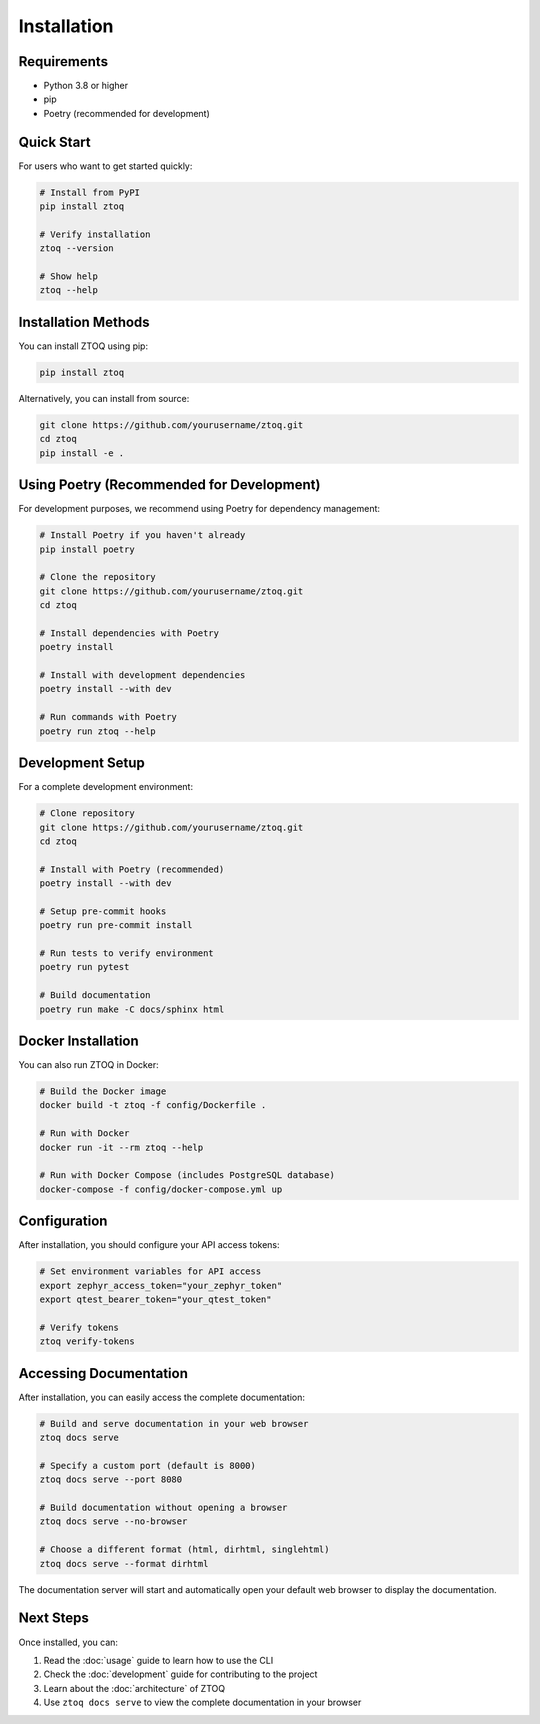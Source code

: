 Installation
============

Requirements
-----------

* Python 3.8 or higher
* pip
* Poetry (recommended for development)

Quick Start
----------

For users who want to get started quickly:

.. code-block:: bash

    # Install from PyPI
    pip install ztoq

    # Verify installation
    ztoq --version

    # Show help
    ztoq --help

Installation Methods
-------------------

You can install ZTOQ using pip:

.. code-block:: bash

    pip install ztoq

Alternatively, you can install from source:

.. code-block:: bash

    git clone https://github.com/yourusername/ztoq.git
    cd ztoq
    pip install -e .

Using Poetry (Recommended for Development)
-----------------------------------------

For development purposes, we recommend using Poetry for dependency management:

.. code-block:: bash

    # Install Poetry if you haven't already
    pip install poetry
    
    # Clone the repository
    git clone https://github.com/yourusername/ztoq.git
    cd ztoq
    
    # Install dependencies with Poetry
    poetry install
    
    # Install with development dependencies
    poetry install --with dev
    
    # Run commands with Poetry
    poetry run ztoq --help

Development Setup
----------------

For a complete development environment:

.. code-block:: bash

    # Clone repository
    git clone https://github.com/yourusername/ztoq.git
    cd ztoq
    
    # Install with Poetry (recommended)
    poetry install --with dev
    
    # Setup pre-commit hooks
    poetry run pre-commit install
    
    # Run tests to verify environment
    poetry run pytest
    
    # Build documentation
    poetry run make -C docs/sphinx html

Docker Installation
------------------

You can also run ZTOQ in Docker:

.. code-block:: bash

    # Build the Docker image
    docker build -t ztoq -f config/Dockerfile .
    
    # Run with Docker
    docker run -it --rm ztoq --help
    
    # Run with Docker Compose (includes PostgreSQL database)
    docker-compose -f config/docker-compose.yml up

Configuration
------------

After installation, you should configure your API access tokens:

.. code-block:: bash

    # Set environment variables for API access
    export zephyr_access_token="your_zephyr_token"
    export qtest_bearer_token="your_qtest_token"
    
    # Verify tokens
    ztoq verify-tokens

Accessing Documentation
--------------------

After installation, you can easily access the complete documentation:

.. code-block:: bash

    # Build and serve documentation in your web browser
    ztoq docs serve
    
    # Specify a custom port (default is 8000)
    ztoq docs serve --port 8080
    
    # Build documentation without opening a browser
    ztoq docs serve --no-browser
    
    # Choose a different format (html, dirhtml, singlehtml)
    ztoq docs serve --format dirhtml

The documentation server will start and automatically open your default web browser to display the documentation.

Next Steps
---------

Once installed, you can:

1. Read the :doc:`usage` guide to learn how to use the CLI
2. Check the :doc:`development` guide for contributing to the project
3. Learn about the :doc:`architecture` of ZTOQ
4. Use ``ztoq docs serve`` to view the complete documentation in your browser